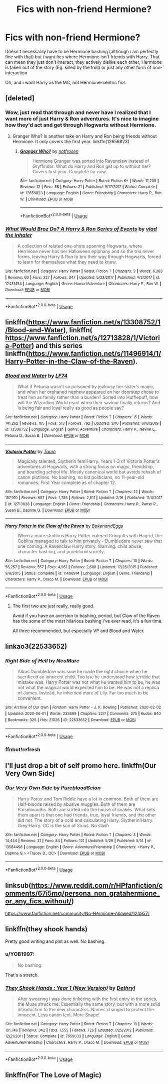 #+TITLE: Fics with non-friend Hermione?

* Fics with non-friend Hermione?
:PROPERTIES:
:Author: brockothrow
:Score: 24
:DateUnix: 1591316863.0
:DateShort: 2020-Jun-05
:FlairText: Request
:END:
Doesn't necessarily have to be Hermione bashing (although i am perfectly fine with that) but i want fics where Hermione isn't friends with Harry. That can mean they just don't interact, they actively dislike each other, Hermione is taken out of the story (Eg. killed by the troll) or just any other form of non-interaction

Oh, and i want Harry as the MC, not Hermione-centric fics


** [deleted]
:PROPERTIES:
:Score: 9
:DateUnix: 1591320942.0
:DateShort: 2020-Jun-05
:END:

*** Wow, just read that through and never have I realized that I want more of just Harry & Ron adventures. It's nice to imagine how they'd act and get through Hogwarts without Hermione.
:PROPERTIES:
:Author: ShadowedNexus
:Score: 9
:DateUnix: 1591334607.0
:DateShort: 2020-Jun-05
:END:

**** Granger Who? Is another take on Harry and Ron being friends without Hermione. It only covers the first year. linkffn(12656823)
:PROPERTIES:
:Author: zsmg
:Score: 3
:DateUnix: 1591358210.0
:DateShort: 2020-Jun-05
:END:

***** [[https://www.fanfiction.net/s/12656823/1/][*/Granger Who?/*]] by [[https://www.fanfiction.net/u/4444338/notfrosen][/notfrosen/]]

#+begin_quote
  Hermione Granger was sorted into Ravenclaw instead of Gryffindor. What do Harry and Ron get up to without her? Covers first year. Complete for now.
#+end_quote

^{/Site/:} ^{fanfiction.net} ^{*|*} ^{/Category/:} ^{Harry} ^{Potter} ^{*|*} ^{/Rated/:} ^{Fiction} ^{K+} ^{*|*} ^{/Words/:} ^{11,205} ^{*|*} ^{/Reviews/:} ^{12} ^{*|*} ^{/Favs/:} ^{58} ^{*|*} ^{/Follows/:} ^{21} ^{*|*} ^{/Published/:} ^{9/17/2017} ^{*|*} ^{/Status/:} ^{Complete} ^{*|*} ^{/id/:} ^{12656823} ^{*|*} ^{/Language/:} ^{English} ^{*|*} ^{/Genre/:} ^{Friendship} ^{*|*} ^{/Characters/:} ^{Harry} ^{P.,} ^{Ron} ^{W.} ^{*|*} ^{/Download/:} ^{[[http://www.ff2ebook.com/old/ffn-bot/index.php?id=12656823&source=ff&filetype=epub][EPUB]]} ^{or} ^{[[http://www.ff2ebook.com/old/ffn-bot/index.php?id=12656823&source=ff&filetype=mobi][MOBI]]}

--------------

*FanfictionBot*^{2.0.0-beta} | [[https://github.com/tusing/reddit-ffn-bot/wiki/Usage][Usage]]
:PROPERTIES:
:Author: FanfictionBot
:Score: 1
:DateUnix: 1591358228.0
:DateShort: 2020-Jun-05
:END:


*** [[https://www.fanfiction.net/s/12431454/1/][*/What Would Broz Do? A Harry & Ron Series of Events/*]] by [[https://www.fanfiction.net/u/1401424/vlad-the-inhaler][/vlad the inhaler/]]

#+begin_quote
  A collection of related one-shots spanning Hogwarts, where Hermione never has her Halloween epiphany and so the trio never forms, leaving Harry & Ron to bro their way through Hogwarts, forced to learn for themselves what they need to know.
#+end_quote

^{/Site/:} ^{fanfiction.net} ^{*|*} ^{/Category/:} ^{Harry} ^{Potter} ^{*|*} ^{/Rated/:} ^{Fiction} ^{T} ^{*|*} ^{/Chapters/:} ^{3} ^{*|*} ^{/Words/:} ^{6,363} ^{*|*} ^{/Reviews/:} ^{60} ^{*|*} ^{/Favs/:} ^{327} ^{*|*} ^{/Follows/:} ^{347} ^{*|*} ^{/Updated/:} ^{5/23/2017} ^{*|*} ^{/Published/:} ^{4/2/2017} ^{*|*} ^{/id/:} ^{12431454} ^{*|*} ^{/Language/:} ^{English} ^{*|*} ^{/Genre/:} ^{Humor/Adventure} ^{*|*} ^{/Characters/:} ^{Harry} ^{P.,} ^{Ron} ^{W.} ^{*|*} ^{/Download/:} ^{[[http://www.ff2ebook.com/old/ffn-bot/index.php?id=12431454&source=ff&filetype=epub][EPUB]]} ^{or} ^{[[http://www.ff2ebook.com/old/ffn-bot/index.php?id=12431454&source=ff&filetype=mobi][MOBI]]}

--------------

*FanfictionBot*^{2.0.0-beta} | [[https://github.com/tusing/reddit-ffn-bot/wiki/Usage][Usage]]
:PROPERTIES:
:Author: FanfictionBot
:Score: 4
:DateUnix: 1591320959.0
:DateShort: 2020-Jun-05
:END:


** linkffn([[https://www.fanfiction.net/s/13308752/1/Blood-and-Water]]), linkffn( [[https://www.fanfiction.net/s/12713828/1/Victoria-Potter]]) and this series linkffn([[https://www.fanfiction.net/s/11496914/1/Harry-Potter-in-the-Claw-of-the-Raven]]).
:PROPERTIES:
:Author: YOB1997
:Score: 4
:DateUnix: 1591349582.0
:DateShort: 2020-Jun-05
:END:

*** [[https://www.fanfiction.net/s/13308752/1/][*/Blood and Water/*]] by [[https://www.fanfiction.net/u/8817937/LF74][/LF74/]]

#+begin_quote
  What if Petunia wasn't so poisoned by jealousy her sister's magic, and when her orphaned nephew appeared on her doorstep chose to treat him as family rather than a burden? Sorted into Hufflepuff, how will the Wizarding World react when their saviour finally returns? And is being fair and loyal really as good as people say?
#+end_quote

^{/Site/:} ^{fanfiction.net} ^{*|*} ^{/Category/:} ^{Harry} ^{Potter} ^{*|*} ^{/Rated/:} ^{Fiction} ^{T} ^{*|*} ^{/Chapters/:} ^{15} ^{*|*} ^{/Words/:} ^{141,262} ^{*|*} ^{/Reviews/:} ^{105} ^{*|*} ^{/Favs/:} ^{513} ^{*|*} ^{/Follows/:} ^{792} ^{*|*} ^{/Updated/:} ^{3/10} ^{*|*} ^{/Published/:} ^{6/10/2019} ^{*|*} ^{/id/:} ^{13308752} ^{*|*} ^{/Language/:} ^{English} ^{*|*} ^{/Genre/:} ^{Adventure} ^{*|*} ^{/Characters/:} ^{Harry} ^{P.,} ^{Neville} ^{L.,} ^{Petunia} ^{D.,} ^{Susan} ^{B.} ^{*|*} ^{/Download/:} ^{[[http://www.ff2ebook.com/old/ffn-bot/index.php?id=13308752&source=ff&filetype=epub][EPUB]]} ^{or} ^{[[http://www.ff2ebook.com/old/ffn-bot/index.php?id=13308752&source=ff&filetype=mobi][MOBI]]}

--------------

[[https://www.fanfiction.net/s/12713828/1/][*/Victoria Potter/*]] by [[https://www.fanfiction.net/u/883762/Taure][/Taure/]]

#+begin_quote
  Magically talented, Slytherin fem!Harry. Years 1-3 of Victoria Potter's adventures at Hogwarts, with a strong focus on magic, friendship, and boarding school life. Mostly canonical world but avoids rehash of canon plotlines. No bashing, no kid politicians, no 11-year-old romances. First Year complete as of chapter 12.
#+end_quote

^{/Site/:} ^{fanfiction.net} ^{*|*} ^{/Category/:} ^{Harry} ^{Potter} ^{*|*} ^{/Rated/:} ^{Fiction} ^{T} ^{*|*} ^{/Chapters/:} ^{22} ^{*|*} ^{/Words/:} ^{157,910} ^{*|*} ^{/Reviews/:} ^{687} ^{*|*} ^{/Favs/:} ^{1,785} ^{*|*} ^{/Follows/:} ^{2,511} ^{*|*} ^{/Updated/:} ^{2/16} ^{*|*} ^{/Published/:} ^{11/4/2017} ^{*|*} ^{/id/:} ^{12713828} ^{*|*} ^{/Language/:} ^{English} ^{*|*} ^{/Genre/:} ^{Friendship} ^{*|*} ^{/Characters/:} ^{Harry} ^{P.,} ^{Pansy} ^{P.,} ^{Susan} ^{B.,} ^{Daphne} ^{G.} ^{*|*} ^{/Download/:} ^{[[http://www.ff2ebook.com/old/ffn-bot/index.php?id=12713828&source=ff&filetype=epub][EPUB]]} ^{or} ^{[[http://www.ff2ebook.com/old/ffn-bot/index.php?id=12713828&source=ff&filetype=mobi][MOBI]]}

--------------

[[https://www.fanfiction.net/s/11496914/1/][*/Harry Potter in the Claw of the Raven/*]] by [[https://www.fanfiction.net/u/6826889/BakenandEggs][/BakenandEggs/]]

#+begin_quote
  When a more studious Harry Potter entered Gringotts with Hagrid, the Goblins managed to talk to him privately - Dumbledore never saw that one coming. A Ravenclaw Harry story. Warning: child abuse, character bashing, and pureblood society.
#+end_quote

^{/Site/:} ^{fanfiction.net} ^{*|*} ^{/Category/:} ^{Harry} ^{Potter} ^{*|*} ^{/Rated/:} ^{Fiction} ^{T} ^{*|*} ^{/Chapters/:} ^{10} ^{*|*} ^{/Words/:} ^{56,257} ^{*|*} ^{/Reviews/:} ^{557} ^{*|*} ^{/Favs/:} ^{4,961} ^{*|*} ^{/Follows/:} ^{2,688} ^{*|*} ^{/Updated/:} ^{12/26/2015} ^{*|*} ^{/Published/:} ^{9/8/2015} ^{*|*} ^{/Status/:} ^{Complete} ^{*|*} ^{/id/:} ^{11496914} ^{*|*} ^{/Language/:} ^{English} ^{*|*} ^{/Genre/:} ^{Friendship} ^{*|*} ^{/Characters/:} ^{Harry} ^{P.,} ^{Draco} ^{M.} ^{*|*} ^{/Download/:} ^{[[http://www.ff2ebook.com/old/ffn-bot/index.php?id=11496914&source=ff&filetype=epub][EPUB]]} ^{or} ^{[[http://www.ff2ebook.com/old/ffn-bot/index.php?id=11496914&source=ff&filetype=mobi][MOBI]]}

--------------

*FanfictionBot*^{2.0.0-beta} | [[https://github.com/tusing/reddit-ffn-bot/wiki/Usage][Usage]]
:PROPERTIES:
:Author: FanfictionBot
:Score: 2
:DateUnix: 1591349600.0
:DateShort: 2020-Jun-05
:END:

**** The first two are just really, really good.

Avoid if you have an aversion to bashing, period, but Claw of the Raven has the some of the most hilarious bashing I've ever read, it's a fun time.

All three recommended, but especially VP and Blood and Water.
:PROPERTIES:
:Author: francoisschubert
:Score: 1
:DateUnix: 1591377798.0
:DateShort: 2020-Jun-05
:END:


** linkao3(22533652)
:PROPERTIES:
:Author: Finite_Probability
:Score: 1
:DateUnix: 1591347951.0
:DateShort: 2020-Jun-05
:END:

*** [[https://archiveofourown.org/works/22533652][*/Right Side of Hell/*]] by [[https://www.archiveofourown.org/users/NeoMare/pseuds/NeoMare][/NeoMare/]]

#+begin_quote
  Albus Dumbledore was sure he made the right choice when he sacrificed an innocent child. Too late he understood how terrible that mistake was. Harry Potter was not what he wanted him to be, he was not what the magical world expected him to be. He was not a replica of James. Instead, he inherited more of Lily. Far too much to be convenient.
#+end_quote

^{/Site/:} ^{Archive} ^{of} ^{Our} ^{Own} ^{*|*} ^{/Fandom/:} ^{Harry} ^{Potter} ^{-} ^{J.} ^{K.} ^{Rowling} ^{*|*} ^{/Published/:} ^{2020-02-02} ^{*|*} ^{/Updated/:} ^{2020-06-01} ^{*|*} ^{/Words/:} ^{233699} ^{*|*} ^{/Chapters/:} ^{22/?} ^{*|*} ^{/Comments/:} ^{275} ^{*|*} ^{/Kudos/:} ^{840} ^{*|*} ^{/Bookmarks/:} ^{325} ^{*|*} ^{/Hits/:} ^{21026} ^{*|*} ^{/ID/:} ^{22533652} ^{*|*} ^{/Download/:} ^{[[https://archiveofourown.org/downloads/22533652/Right%20Side%20of%20Hell.epub?updated_at=1591032349][EPUB]]} ^{or} ^{[[https://archiveofourown.org/downloads/22533652/Right%20Side%20of%20Hell.mobi?updated_at=1591032349][MOBI]]}

--------------

*FanfictionBot*^{2.0.0-beta} | [[https://github.com/tusing/reddit-ffn-bot/wiki/Usage][Usage]]
:PROPERTIES:
:Author: FanfictionBot
:Score: 2
:DateUnix: 1591381908.0
:DateShort: 2020-Jun-05
:END:


*** ffnbot!refresh
:PROPERTIES:
:Author: Finite_Probability
:Score: 1
:DateUnix: 1591381897.0
:DateShort: 2020-Jun-05
:END:


** I'll just drop a bit of self promo here. linkffn(Our Very Own Side)
:PROPERTIES:
:Author: Zeus_Kira
:Score: 1
:DateUnix: 1591355259.0
:DateShort: 2020-Jun-05
:END:

*** [[https://www.fanfiction.net/s/13584498/1/][*/Our Very Own Side/*]] by [[https://www.fanfiction.net/u/13044036/PurebloodScion][/PurebloodScion/]]

#+begin_quote
  Harry Potter and Tom Riddle have a lot in common. Both of them are Half-bloods raised by abusive muggles. Both of them are Parselmouths. Both are sorted into the house of snakes. What sets them apart is that one had friends, true, loyal friends, and the other did not. The story of a cold and calculating Harry. Slytherin!Harry. Grey!Harry. OC is the son of Sirius. No slash
#+end_quote

^{/Site/:} ^{fanfiction.net} ^{*|*} ^{/Category/:} ^{Harry} ^{Potter} ^{*|*} ^{/Rated/:} ^{Fiction} ^{T} ^{*|*} ^{/Chapters/:} ^{3} ^{*|*} ^{/Words/:} ^{14,444} ^{*|*} ^{/Reviews/:} ^{21} ^{*|*} ^{/Favs/:} ^{84} ^{*|*} ^{/Follows/:} ^{121} ^{*|*} ^{/Updated/:} ^{5/29} ^{*|*} ^{/Published/:} ^{5/14} ^{*|*} ^{/id/:} ^{13584498} ^{*|*} ^{/Language/:} ^{English} ^{*|*} ^{/Genre/:} ^{Adventure/Friendship} ^{*|*} ^{/Characters/:} ^{<Harry} ^{P.,} ^{Daphne} ^{G.>} ^{<Tracey} ^{D.,} ^{OC>} ^{*|*} ^{/Download/:} ^{[[http://www.ff2ebook.com/old/ffn-bot/index.php?id=13584498&source=ff&filetype=epub][EPUB]]} ^{or} ^{[[http://www.ff2ebook.com/old/ffn-bot/index.php?id=13584498&source=ff&filetype=mobi][MOBI]]}

--------------

*FanfictionBot*^{2.0.0-beta} | [[https://github.com/tusing/reddit-ffn-bot/wiki/Usage][Usage]]
:PROPERTIES:
:Author: FanfictionBot
:Score: 1
:DateUnix: 1591355278.0
:DateShort: 2020-Jun-05
:END:


** linksub([[https://www.reddit.com/r/HPfanfiction/comments/67i5mq/persona_non_gratahermione_or_any_fics_without/]])

[[https://www.fanfiction.net/community/No-Hermione-Allowed/124957/]]
:PROPERTIES:
:Author: YOB1997
:Score: 1
:DateUnix: 1591388415.0
:DateShort: 2020-Jun-06
:END:


** linkffn(they shook hands)

Pretty good writing and plot as well. No bashing.
:PROPERTIES:
:Author: francoisschubert
:Score: 1
:DateUnix: 1591326530.0
:DateShort: 2020-Jun-05
:END:

*** u/YOB1997:
#+begin_quote
  No bashing.
#+end_quote

That's a stretch.
:PROPERTIES:
:Author: YOB1997
:Score: 1
:DateUnix: 1591507168.0
:DateShort: 2020-Jun-07
:END:


*** [[https://www.fanfiction.net/s/7659033/1/][*/They Shook Hands : Year 1 (New Version)/*]] by [[https://www.fanfiction.net/u/2560219/Dethryl][/Dethryl/]]

#+begin_quote
  After swearing I was done tinkering with the first entry in the series, the Muse struck me. Essentially the same story, but with a more solid introduction to the new characters. Names changed to protect the innocent. Less canon text. More Snape!
#+end_quote

^{/Site/:} ^{fanfiction.net} ^{*|*} ^{/Category/:} ^{Harry} ^{Potter} ^{*|*} ^{/Rated/:} ^{Fiction} ^{T} ^{*|*} ^{/Chapters/:} ^{19} ^{*|*} ^{/Words/:} ^{101,746} ^{*|*} ^{/Reviews/:} ^{342} ^{*|*} ^{/Favs/:} ^{1,555} ^{*|*} ^{/Follows/:} ^{726} ^{*|*} ^{/Updated/:} ^{1/25/2012} ^{*|*} ^{/Published/:} ^{12/21/2011} ^{*|*} ^{/Status/:} ^{Complete} ^{*|*} ^{/id/:} ^{7659033} ^{*|*} ^{/Language/:} ^{English} ^{*|*} ^{/Genre/:} ^{Adventure/Friendship} ^{*|*} ^{/Characters/:} ^{Harry} ^{P.,} ^{Draco} ^{M.} ^{*|*} ^{/Download/:} ^{[[http://www.ff2ebook.com/old/ffn-bot/index.php?id=7659033&source=ff&filetype=epub][EPUB]]} ^{or} ^{[[http://www.ff2ebook.com/old/ffn-bot/index.php?id=7659033&source=ff&filetype=mobi][MOBI]]}

--------------

*FanfictionBot*^{2.0.0-beta} | [[https://github.com/tusing/reddit-ffn-bot/wiki/Usage][Usage]]
:PROPERTIES:
:Author: FanfictionBot
:Score: 1
:DateUnix: 1591326600.0
:DateShort: 2020-Jun-05
:END:


** linkffn(For The Love of Magic)
:PROPERTIES:
:Author: horrorshowjack
:Score: -2
:DateUnix: 1591332864.0
:DateShort: 2020-Jun-05
:END:
